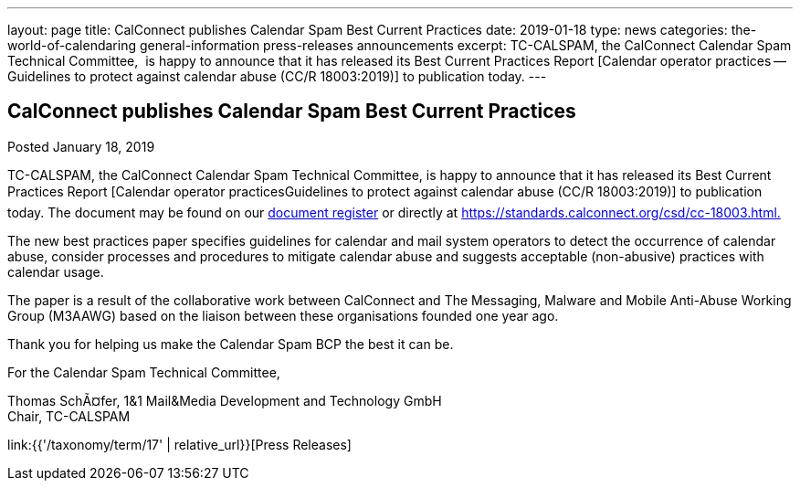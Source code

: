 ---
layout: page
title: CalConnect publishes Calendar Spam Best Current Practices
date: 2019-01-18
type: news
categories: the-world-of-calendaring general-information press-releases announcements
excerpt: TC-CALSPAM, the CalConnect Calendar Spam Technical Committee,  is happy to announce that it has released its Best Current Practices Report [Calendar operator practices — Guidelines to protect against calendar abuse (CC/R 18003:2019)] to publication today.
---

== CalConnect publishes Calendar Spam Best Current Practices

Posted January 18, 2019 

TC-CALSPAM, the CalConnect Calendar Spam Technical Committee, is happy to announce that it has released its Best Current Practices Report [Calendar operator practicesGuidelines to protect against calendar abuse (CC/R 18003:2019)] to publication today. The document may be found on our https://standards.calconnect.org/[document register] or directly at https://standards.calconnect.org/csd/cc-18003.html[https://standards.calconnect.org/csd/cc-18003.html.] +

The new best practices paper specifies guidelines for calendar and mail system operators to detect the occurrence of calendar abuse, consider processes and procedures to mitigate calendar abuse and suggests acceptable (non-abusive) practices with calendar usage. +

The paper is a result of the collaborative work between CalConnect and The Messaging, Malware and Mobile Anti-Abuse Working Group (M3AAWG) based on the liaison between these organisations founded one year ago. +

Thank you for helping us make the Calendar Spam BCP the best it can be. +

For the Calendar Spam Technical Committee, +

Thomas SchÃ¤fer, 1&1 Mail&Media Development and Technology GmbH +
Chair, TC-CALSPAM


link:{{'/taxonomy/term/17' | relative_url}}[Press Releases]

